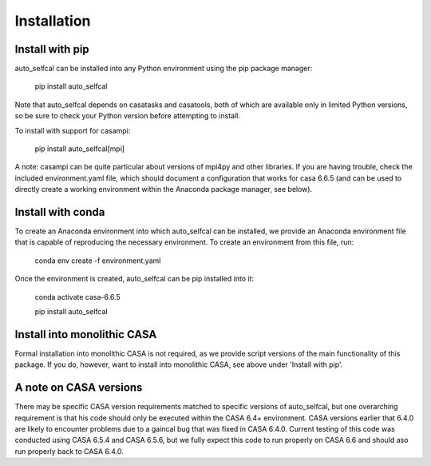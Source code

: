 Installation
============

Install with pip
----------------

auto_selfcal can be installed into any Python environment using the pip package manager:

    pip install auto_selfcal

Note that auto_selfcal depends on casatasks and casatools, both of which are available only in limited Python versions, so be sure to check your Python version before attempting to install.

To install with support for casampi:

    pip install auto_selfcal[mpi]

A note: casampi can be quite particular about versions of mpi4py and other libraries. If you are having trouble, check the included environment.yaml file, which should document a configuration that works for casa 6.6.5 (and can be used to directly create a working environment within the Anaconda package manager, see below).

Install with conda
------------------

To create an Anaconda environment into which auto_selfcal can be installed, we provide an Anaconda environment file that is capable of reproducing the necessary environment. To create an environment from this file, run:

    conda env create -f environment.yaml

Once the environment is created, auto_selfcal can be pip installed into it:

    conda activate casa-6.6.5

    pip install auto_selfcal

Install into monolithic CASA
----------------------------

Formal installation into monolithic CASA is not required, as we provide script versions of the main functionality of this package. If you do, however, want to install into monolithic CASA, see above under 'Install with pip'.

A note on CASA versions
-----------------------

There may be specific CASA version requirements matched to specific versions of auto_selfcal, but one overarching requirement is that his code should only be executed within the CASA 6.4+ environment. CASA versions earlier that 6.4.0 are likely to encounter problems due to a gaincal bug that was fixed in CASA 6.4.0. Current testing of this code was conducted using CASA 6.5.4 and CASA 6.5.6, but we fully expect this code to run properly on CASA 6.6 and should aso run properly back to CASA 6.4.0.
